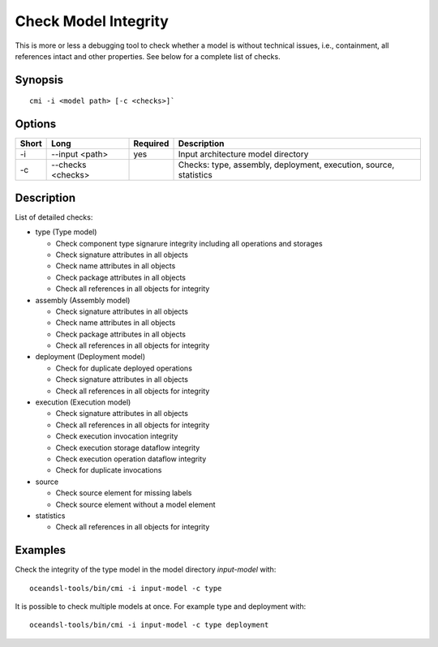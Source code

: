 .. _kieker-tools-cmi:

Check Model Integrity
=====================

This is more or less a debugging tool to check whether a model is without
technical issues, i.e., containment, all references intact and other properties.
See below for a complete list of checks.

Synopsis
--------

::
  
  cmi -i <model path> [-c <checks>]`

Options
-------

===== ====================== ======== ======================================================
Short Long                   Required Description
===== ====================== ======== ======================================================
-i    --input <path>         yes      Input architecture model directory
-c    --checks <checks>               Checks: type, assembly, deployment, execution, source,
                                      statistics
===== ====================== ======== ======================================================

Description
-----------

List of detailed checks:

- type (Type model)
  
  - Check component type signarure integrity including all operations and storages
  - Check signature attributes in all objects
  - Check name attributes in all objects
  - Check package attributes in all objects
  - Check all references in all objects for integrity
  
- assembly (Assembly model)
  
  - Check signature attributes in all objects
  - Check name attributes in all objects
  - Check package attributes in all objects
  - Check all references in all objects for integrity
  
- deployment (Deployment model)
  
  - Check for duplicate deployed operations
  - Check signature attributes in all objects
  - Check all references in all objects for integrity
  
- execution (Execution model)
  
  - Check signature attributes in all objects
  - Check all references in all objects for integrity
  - Check execution invocation integrity
  - Check execution storage dataflow integrity
  - Check execution operation dataflow integrity
  - Check for duplicate invocations
  
- source
  
  - Check source element for missing labels
  - Check source element without a model element
  
- statistics
  
  - Check all references in all objects for integrity

Examples
--------

Check the integrity of the type model in the model directory `input-model` with:

::
  
  oceandsl-tools/bin/cmi -i input-model -c type

It is possible to check multiple models at once. For example type and deployment with:

::
  
  oceandsl-tools/bin/cmi -i input-model -c type deployment

